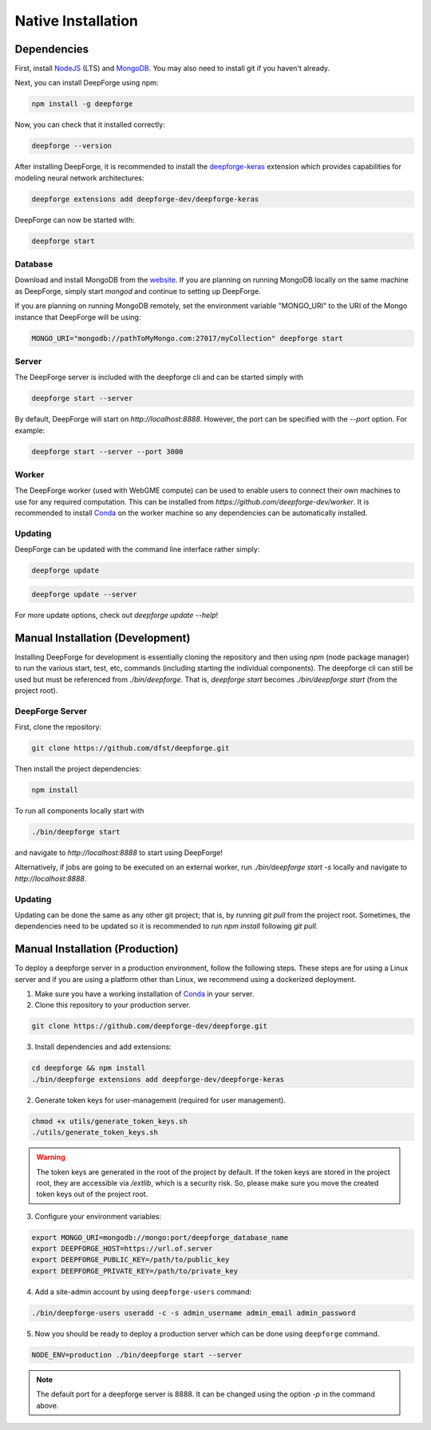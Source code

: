 Native Installation
===================

Dependencies
------------
First, install `NodeJS <https://nodejs.org/en/>`_ (LTS) and `MongoDB <https://www.mongodb.org/>`_. You may also need to install git if you haven't already.

Next, you can install DeepForge using npm:

.. code-block:: bash

    npm install -g deepforge

Now, you can check that it installed correctly:

.. code-block:: bash

    deepforge --version

After installing DeepForge, it is recommended to install the `deepforge-keras <https://github.com/deepforge-dev/deepforge-keras>`_ extension which provides capabilities for modeling neural network architectures:

.. code-block:: bash

    deepforge extensions add deepforge-dev/deepforge-keras

DeepForge can now be started with:

.. code-block:: bash

    deepforge start

Database
~~~~~~~~
Download and install MongoDB from the `website <https://www.mongodb.org/>`_. If you are planning on running MongoDB locally on the same machine as DeepForge, simply start `mongod` and continue to setting up DeepForge.

If you are planning on running MongoDB remotely, set the environment variable "MONGO_URI" to the URI of the Mongo instance that DeepForge will be using:

.. code-block:: bash

    MONGO_URI="mongodb://pathToMyMongo.com:27017/myCollection" deepforge start

Server
~~~~~~
The DeepForge server is included with the deepforge cli and can be started simply with

.. code-block:: bash

    deepforge start --server

By default, DeepForge will start on `http://localhost:8888`. However, the port can be specified with the `--port` option. For example:

.. code-block:: bash

    deepforge start --server --port 3000

Worker
~~~~~~
The DeepForge worker (used with WebGME compute) can be used to enable users to connect their own machines to use for any required computation. This can be installed from `https://github.com/deepforge-dev/worker`. It is recommended to install `Conda <https://conda.io/en/latest/>`_ on the worker machine so any dependencies can be automatically installed.

Updating
~~~~~~~~
DeepForge can be updated with the command line interface rather simply:

.. code-block:: bash

    deepforge update

.. code-block:: bash

    deepforge update --server

For more update options, check out `deepforge update --help`!

Manual Installation (Development)
---------------------------------
Installing DeepForge for development is essentially cloning the repository and then using `npm` (node package manager) to run the various start, test, etc, commands (including starting the individual components). The deepforge cli can still be used but must be referenced from `./bin/deepforge`. That is, `deepforge start` becomes `./bin/deepforge start` (from the project root).

DeepForge Server
~~~~~~~~~~~~~~~~
First, clone the repository:

.. code-block:: bash

    git clone https://github.com/dfst/deepforge.git

Then install the project dependencies:

.. code-block:: bash

    npm install

To run all components locally start with

.. code-block:: bash

    ./bin/deepforge start

and navigate to `http://localhost:8888` to start using DeepForge!

Alternatively, if jobs are going to be executed on an external worker, run `./bin/deepforge start -s` locally and navigate to `http://localhost:8888`.

Updating
~~~~~~~~
Updating can be done the same as any other git project; that is, by running `git pull` from the project root. Sometimes, the dependencies need to be updated so it is recommended to run `npm install` following `git pull`.

Manual Installation (Production)
---------------------------------------
To deploy a deepforge server in a production environment, follow the following steps.
These steps are for using a Linux server and if you are using a platform other than Linux,
we recommend using a dockerized deployment.

1. Make sure you have a working installation of `Conda <https://conda.io/en/latest/>`_  in your server.

2. Clone this repository to your production server.

.. code-block:: bash

    git clone https://github.com/deepforge-dev/deepforge.git

3. Install dependencies and add extensions:

.. code-block:: bash

    cd deepforge && npm install
    ./bin/deepforge extensions add deepforge-dev/deepforge-keras

2. Generate token keys for user-management (required for user management).

.. code-block:: bash

    chmod +x utils/generate_token_keys.sh
    ./utils/generate_token_keys.sh


.. warning::

    The token keys are generated in the root of the project by default.
    If the token keys are stored in the project root, they are accessible via `/extlib`,
    which is a security risk. So, please make sure you move the created token keys out of the project root.

3. Configure your environment variables:

.. code-block:: bash

    export MONGO_URI=mongodb://mongo:port/deepforge_database_name
    export DEEPFORGE_HOST=https://url.of.server
    export DEEPFORGE_PUBLIC_KEY=/path/to/public_key
    export DEEPFORGE_PRIVATE_KEY=/path/to/private_key

4. Add a site-admin account by using ``deepforge-users`` command:

.. code-block:: bash

    ./bin/deepforge-users useradd -c -s admin_username admin_email admin_password

5. Now you should be ready to deploy a production server which can be done using ``deepforge`` command.

.. code-block:: bash

    NODE_ENV=production ./bin/deepforge start --server


.. note::

    The default port for a deepforge server is 8888. It can be changed using the option `-p` in the command above.
